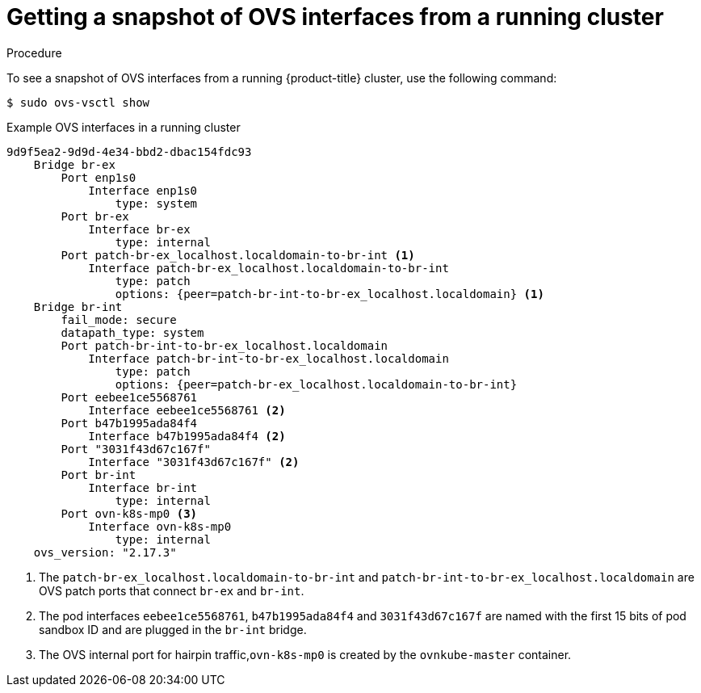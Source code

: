 // Module included in the following assemblies:
//
// * microshift_networking/microshift-networking.adoc

:_content-type: PROCEDURE
[id="microshift-OVS-snapshot_{context}"]
= Getting a snapshot of OVS interfaces from a running cluster

.Procedure
To see a snapshot of OVS interfaces from a running {product-title} cluster, use the following command:

[source, terminal]
----
$ sudo ovs-vsctl show
----

.Example OVS interfaces in a running cluster
[source, terminal]
----
9d9f5ea2-9d9d-4e34-bbd2-dbac154fdc93
    Bridge br-ex
        Port enp1s0
            Interface enp1s0
                type: system
        Port br-ex
            Interface br-ex
                type: internal
        Port patch-br-ex_localhost.localdomain-to-br-int <1>
            Interface patch-br-ex_localhost.localdomain-to-br-int
                type: patch
                options: {peer=patch-br-int-to-br-ex_localhost.localdomain} <1>
    Bridge br-int
        fail_mode: secure
        datapath_type: system
        Port patch-br-int-to-br-ex_localhost.localdomain
            Interface patch-br-int-to-br-ex_localhost.localdomain
                type: patch
                options: {peer=patch-br-ex_localhost.localdomain-to-br-int}
        Port eebee1ce5568761
            Interface eebee1ce5568761 <2>
        Port b47b1995ada84f4
            Interface b47b1995ada84f4 <2>
        Port "3031f43d67c167f"
            Interface "3031f43d67c167f" <2>
        Port br-int
            Interface br-int
                type: internal
        Port ovn-k8s-mp0 <3>
            Interface ovn-k8s-mp0
                type: internal
    ovs_version: "2.17.3"
----
<1> The `patch-br-ex_localhost.localdomain-to-br-int` and `patch-br-int-to-br-ex_localhost.localdomain` are OVS patch ports that connect `br-ex` and `br-int`.
<2> The pod interfaces `eebee1ce5568761`, `b47b1995ada84f4` and `3031f43d67c167f` are named with the first 15 bits of pod sandbox ID and are plugged in the `br-int` bridge.
<3> The OVS internal port for hairpin traffic,`ovn-k8s-mp0` is created by the `ovnkube-master` container.

